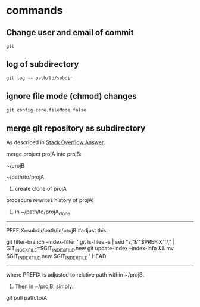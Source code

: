 
* commands

** Change user and email of commit
#+BEGIN_SRC 
git
#+END_SRC


** log of subdirectory
: git log -- path/to/subdir

** ignore file mode (chmod) changes
: git config core.fileMode false


** merge git repository as subdirectory

As described in [[http://stackoverflow.com/a/21495718/692634][Stack Overflow Answer]]:

merge project projA into projB:

~/projB

~/path/to/projA

1. create clone of projA

procedure rewrites history of projA!

2. in ~/path/to/projA_clone

--------------------------------------------------
PREFIX=subdir/path/in/projB  #adjust this

git filter-branch --index-filter '
    git ls-files -s |
    sed "s,\t,&'"$PREFIX"'/," |
    GIT_INDEX_FILE=$GIT_INDEX_FILE.new git update-index --index-info &&
    mv $GIT_INDEX_FILE.new $GIT_INDEX_FILE
' HEAD
--------------------------------------------------

where PREFIX is adjusted to relative path within ~/projB.

3. Then in ~/projB, simply: 

git pull path/to/A

